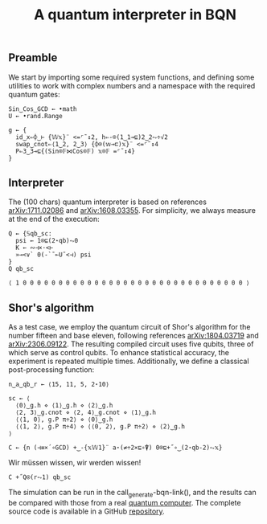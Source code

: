 # -*- eval: (face-remap-add-relative 'default '(:family "BQN386 Unicode" :height 180)); -*-
#+TITLE: A quantum interpreter in BQN
#+HTML_HEAD: <link rel="stylesheet" type="text/css" href="assets/style.css"/>

** Preamble

We start by importing some required system functions, and defining some utilities to
work with complex numbers and a namespace with the required quantum gates:

#+name: preamble
#+begin_src bqn :exports code :results none
  Sin‿Cos‿GCD ← •math
  U ← •rand.Range
    
  g ← {
    id‿x⇐⌽‿⊢ {𝕎𝕩}¨ <=⌜˜↕2, h⇐-⌾(1‿1⊸⊑)2‿2⥊÷√2
    swap‿cnot⇐⟨1‿2, 2‿3⟩ {⌽⌾(𝕨⊸⊏)𝕩}¨ <=⌜˜↕4
    P⇐3‿3⊸⊑{(Sin⌾𝔽⋈Cos⌾𝔽) 𝕩⌾𝔽 =⌜˜↕4}
  }
#+end_src

** Interpreter

The (100 chars) quantum interpreter is based on references [[https://arxiv.org/abs/1711.02086][arXiv:1711.02086]] and
[[https://arxiv.org/abs/1608.03355][arXiv:1608.03355]]. For simplicity, we always measure at the end of the execution:

#+name: interpreter
#+begin_src bqn :exports code
  Q ← {𝕊qb‿sc:
    psi ← 1⌾⊑(2⋆qb)⥊0
    K ← ∾⊣×·<⊢
    »⊸<∨` 0(-`˜⟜U˜<⊣) psi
  }
  Q qb‿sc
#+end_src

#+RESULTS: interpreter
: ⟨ 1 0 0 0 0 0 0 0 0 0 0 0 0 0 0 0 0 0 0 0 0 0 0 0 0 0 0 0 0 0 0 0 ⟩

** Shor's algorithm

As a test case, we employ the quantum circuit of Shor's algorithm
for the number fifteen and base eleven, following references
[[https://arxiv.org/abs/1804.03719][arXiv:1804.03719]] and [[https://arxiv.org/abs/2306.09122][arXiv:2306.09122]]. The resulting compiled circuit
uses five qubits, three of which serve as control qubits. To enhance
statistical accuracy, the experiment is repeated multiple times.
Additionally, we define a classical post-processing function:

#+name: test
#+begin_src bqn :exports code :results none
  n‿a‿qb‿r ← ⟨15, 11, 5, 2⋆10⟩

  sc ← ⟨
    ⟨0⟩‿g.h ⋄ ⟨1⟩‿g.h ⋄ ⟨2⟩‿g.h
    ⟨2, 3⟩‿g.cnot ⋄ ⟨2, 4⟩‿g.cnot ⋄ ⟨1⟩‿g.h
    ⟨⟨1, 0⟩, g.P π÷2⟩ ⋄ ⟨0⟩‿g.h
    ⟨⟨1, 2⟩, g.P π÷4⟩ ⋄ ⟨⟨0, 2⟩, g.P π÷2⟩ ⋄ ⟨2⟩‿g.h
  ⟩

  C ← {n (⊣≡×´∘GCD) +‿-{𝕩𝕎1}¨ a⋆(≠÷2×⊑∘⍒) 0⌾⊑+˝∘‿(2⋆qb-2)⥊𝕩}
#+end_src

Wir müssen wissen, wir werden wissen!

#+name: run
#+begin_src bqn
  C +˝Q⍟(r⥊1) qb‿sc
#+end_src

The simulation can be run in the call_generate-bqn-link(), and the results can be
compared with those from a real [[./ibm_eagle/shor_factorize_fifteen.html][quantum computer]]. The complete source code is available in
a GitHub [[https://github.com/Panadestein/bqun][repository]]. 

#+name: generate-bqn-link
#+begin_src emacs-lisp :noweb yes :noweb-prefix no :exports none :results raw
  (let* ((bqn-code (concat "<<preamble>>\n\n" "<<interpreter>>\n\n" "<<test>>\n\n" "<<run>>"))
         (encoded (base64-encode-string (encode-coding-string bqn-code 'utf-8) t)))
    (concat "[[https://mlochbaum.github.io/BQN/try.html#code=" encoded "][BQN repl]]"))
#+end_src
